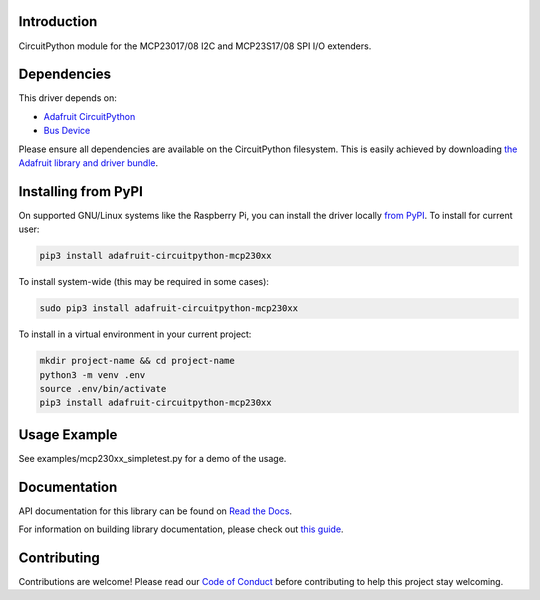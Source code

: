Introduction
============

.. image:: https://readthedocs.org/projects/adafruit-circuitpython-mcp230xx/badge/?version=latest
    :target: https://docs.circuitpython.org/projects/mcp230xx/en/latest/
    :alt: Documentation Status

.. image:: https://img.shields.io/discord/327254708534116352.svg
    :target: https://adafru.it/discord
    :alt: Discord

.. image:: https://github.com/adafruit/Adafruit_CircuitPython_MCP230xx/workflows/Build%20CI/badge.svg
    :target: https://github.com/adafruit/Adafruit_CircuitPython_MCP230xx/actions/
    :alt: Build Status

CircuitPython module for the MCP23017/08 I2C and MCP23S17/08 SPI I/O extenders.

Dependencies
=============
This driver depends on:

* `Adafruit CircuitPython <https://github.com/adafruit/circuitpython>`_
* `Bus Device <https://github.com/adafruit/Adafruit_CircuitPython_BusDevice>`_

Please ensure all dependencies are available on the CircuitPython filesystem.
This is easily achieved by downloading
`the Adafruit library and driver bundle <https://github.com/adafruit/Adafruit_CircuitPython_Bundle>`_.

Installing from PyPI
====================

On supported GNU/Linux systems like the Raspberry Pi, you can install the driver locally `from
PyPI <https://pypi.org/project/adafruit-circuitpython-mcp230xx/>`_. To install for current user:

.. code-block:: shell

    pip3 install adafruit-circuitpython-mcp230xx

To install system-wide (this may be required in some cases):

.. code-block:: shell

    sudo pip3 install adafruit-circuitpython-mcp230xx

To install in a virtual environment in your current project:

.. code-block:: shell

    mkdir project-name && cd project-name
    python3 -m venv .env
    source .env/bin/activate
    pip3 install adafruit-circuitpython-mcp230xx

Usage Example
=============

See examples/mcp230xx_simpletest.py for a demo of the usage.

Documentation
=============

API documentation for this library can be found on `Read the Docs <https://docs.circuitpython.org/projects/mcp230xx/en/latest/>`_.

For information on building library documentation, please check out `this guide <https://learn.adafruit.com/creating-and-sharing-a-circuitpython-library/sharing-our-docs-on-readthedocs#sphinx-5-1>`_.

Contributing
============

Contributions are welcome! Please read our `Code of Conduct
<https://github.com/adafruit/Adafruit_CircuitPython_MCP230xx/blob/main/CODE_OF_CONDUCT.md>`_
before contributing to help this project stay welcoming.
